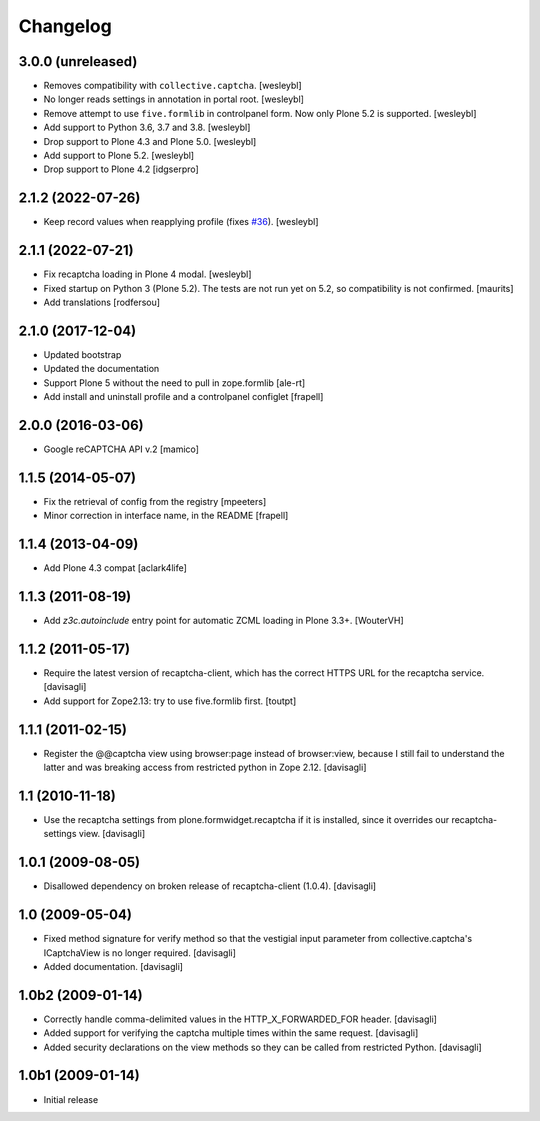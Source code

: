 Changelog
=========

3.0.0 (unreleased)
------------------

- Removes compatibility with ``collective.captcha``.
  [wesleybl]

- No longer reads settings in annotation in portal root.
  [wesleybl]

- Remove attempt to use ``five.formlib`` in controlpanel form. Now only Plone 5.2 is supported.
  [wesleybl]

- Add support to Python 3.6, 3.7 and 3.8.
  [wesleybl]

- Drop support to Plone 4.3 and Plone 5.0.
  [wesleybl]

- Add support to Plone 5.2.
  [wesleybl]

- Drop support to Plone 4.2
  [idgserpro]


2.1.2 (2022-07-26)
------------------

- Keep record values when reapplying profile (fixes `#36 <https://github.com/collective/collective.recaptcha/issues/36>`_).
  [wesleybl]


2.1.1 (2022-07-21)
------------------

- Fix recaptcha loading in Plone 4 modal.
  [wesleybl]

- Fixed startup on Python 3 (Plone 5.2).
  The tests are not run yet on 5.2, so compatibility is not confirmed.
  [maurits]

- Add translations
  [rodfersou]


2.1.0 (2017-12-04)
------------------

- Updated bootstrap
- Updated the documentation
- Support Plone 5 without the need to pull in zope.formlib
  [ale-rt]

- Add install and uninstall profile and a controlpanel configlet
  [frapell]


2.0.0 (2016-03-06)
------------------

- Google reCAPTCHA API v.2
  [mamico]


1.1.5 (2014-05-07)
------------------

- Fix the retrieval of config from the registry
  [mpeeters]

- Minor correction in interface name, in the README
  [frapell]


1.1.4 (2013-04-09)
------------------

- Add Plone 4.3 compat
  [aclark4life]


1.1.3 (2011-08-19)
------------------

- Add `z3c.autoinclude` entry point for automatic ZCML loading in Plone 3.3+.
  [WouterVH]


1.1.2 (2011-05-17)
------------------

- Require the latest version of recaptcha-client, which has the correct HTTPS
  URL for the recaptcha service.
  [davisagli]

- Add support for Zope2.13: try to use five.formlib first.
  [toutpt]


1.1.1 (2011-02-15)
------------------

- Register the @@captcha view using browser:page instead of browser:view,
  because I still fail to understand the latter and was breaking access from
  restricted python in Zope 2.12.
  [davisagli]


1.1 (2010-11-18)
----------------

- Use the recaptcha settings from plone.formwidget.recaptcha if it is
  installed, since it overrides our recaptcha-settings view.
  [davisagli]


1.0.1 (2009-08-05)
------------------

- Disallowed dependency on broken release of recaptcha-client (1.0.4).
  [davisagli]


1.0 (2009-05-04)
----------------

- Fixed method signature for verify method so that the vestigial input parameter
  from collective.captcha's ICaptchaView is no longer required.
  [davisagli]

- Added documentation.
  [davisagli]


1.0b2 (2009-01-14)
------------------

- Correctly handle comma-delimited values in the HTTP_X_FORWARDED_FOR
  header.
  [davisagli]

- Added support for verifying the captcha multiple times within the same request.
  [davisagli]

- Added security declarations on the view methods so they can be called from
  restricted Python.
  [davisagli]


1.0b1 (2009-01-14)
------------------

- Initial release

